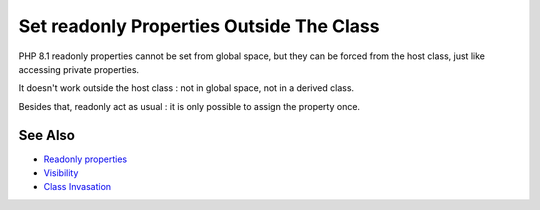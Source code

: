 .. _set-readonly-properties-outside-the-class:

Set readonly Properties Outside The Class
-----------------------------------------

.. meta::
	:description:
		Set readonly Properties Outside The Class: PHP 8.
	:twitter:card: summary_large_image
	:twitter:site: @exakat
	:twitter:title: Set readonly Properties Outside The Class
	:twitter:description: Set readonly Properties Outside The Class: PHP 8
	:twitter:creator: @exakat
	:twitter:image:src: https://php-tips.readthedocs.io/en/latest/_images/readonly_and_private.png
	:og:image: https://php-tips.readthedocs.io/en/latest/_images/readonly_and_private.png
	:og:title: Set readonly Properties Outside The Class
	:og:type: article
	:og:description: PHP 8
	:og:url: https://php-tips.readthedocs.io/en/latest/tips/readonly_and_private.html
	:og:locale: en

.. raw:: html

	<script type="application/ld+json">{"@context":"https:\/\/schema.org","@graph":[{"@type":"WebPage","@id":"https:\/\/php-tips.readthedocs.io\/en\/latest\/tips\/readonly_and_private.html","url":"https:\/\/php-tips.readthedocs.io\/en\/latest\/tips\/readonly_and_private.html","name":"Set readonly Properties Outside The Class","isPartOf":{"@id":"https:\/\/www.exakat.io\/"},"datePublished":"Fri, 02 Feb 2024 10:37:59 +0000","dateModified":"Fri, 02 Feb 2024 10:37:59 +0000","description":"PHP 8","inLanguage":"en-US","potentialAction":[{"@type":"ReadAction","target":["https:\/\/php-tips.readthedocs.io\/en\/latest\/tips\/readonly_and_private.html"]}]},{"@type":"WebSite","@id":"https:\/\/www.exakat.io\/","url":"https:\/\/www.exakat.io\/","name":"Exakat","description":"Smart PHP static analysis","inLanguage":"en-US"}]}</script>

PHP 8.1 readonly properties cannot be set from global space, but they can be forced from the host class, just like accessing private properties. 

It doesn't work outside the host class : not in global space, not in a derived class.

Besides that, readonly act as usual : it is only possible to assign the property once.

.. image:: ../images/readonly_and_private.png

See Also
________

* `Readonly properties <https://www.php.net/manual/en/language.oop5.properties.php#language.oop5.properties.readonly-properties>`_
* `Visibility <https://www.php.net/manual/en/language.oop5.visibility.php>`_
* `Class Invasation <https://php-dictionary.readthedocs.io/en/latest/dictionary.html#class-invasion>`_

